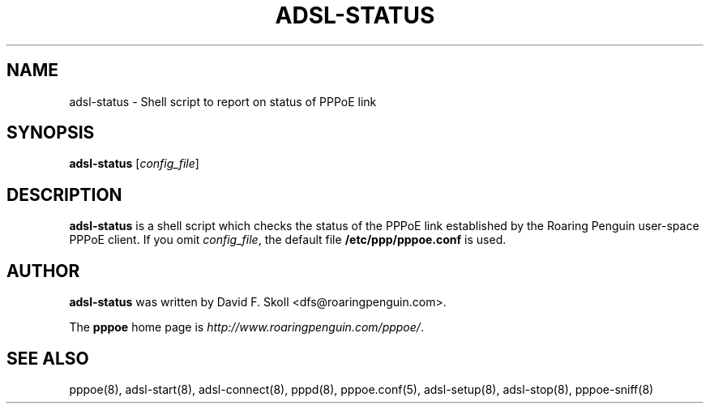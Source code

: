 .\" $Id: adsl-status.8,v 1.1.1.1 2000/11/17 05:28:41 davidm Exp $ 
.TH ADSL-STATUS 8 "16 March 2000"
.UC 4
.SH NAME
adsl-status \- Shell script to report on status of PPPoE link
.SH SYNOPSIS
.B adsl-status \fR[\fIconfig_file\fR]

.SH DESCRIPTION
\fBadsl-status\fR is a shell script which checks the status of the
PPPoE link established by the Roaring Penguin user-space PPPoE client.
If you omit \fIconfig_file\fR, the default file
\fB/etc/ppp/pppoe.conf\fR is used.

.SH AUTHOR
\fBadsl-status\fR was written by David F. Skoll <dfs@roaringpenguin.com>.

The \fBpppoe\fR home page is \fIhttp://www.roaringpenguin.com/pppoe/\fR.

.SH SEE ALSO
pppoe(8), adsl-start(8), adsl-connect(8), pppd(8), pppoe.conf(5), adsl-setup(8), adsl-stop(8), pppoe-sniff(8)


